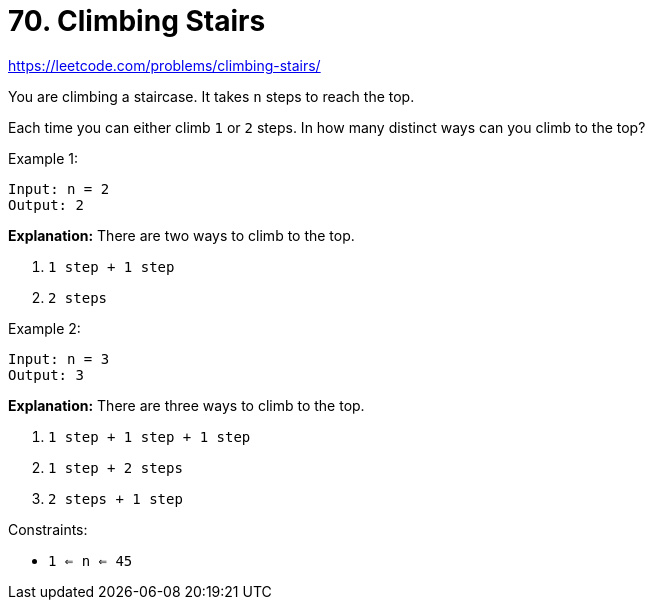 = 70. Climbing Stairs

https://leetcode.com/problems/climbing-stairs/

You are climbing a staircase. It takes `n` steps to reach the top.

Each time you can either climb `1` or `2` steps. In how many distinct ways can you climb to the top?

.Example 1:
[source]
----
Input: n = 2
Output: 2
----
*Explanation:* There are two ways to climb to the top.

1. `1 step + 1 step`
2. `2 steps`

.Example 2:
[source]
----
Input: n = 3
Output: 3
----
*Explanation:* There are three ways to climb to the top.

1. `1 step + 1 step + 1 step`
2. `1 step + 2 steps`
3. `2 steps + 1 step`

.Constraints:
* `1 <= n <= 45` 